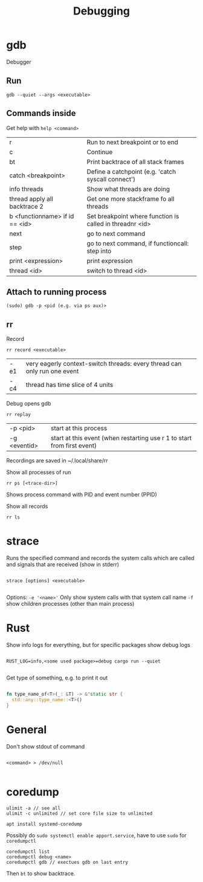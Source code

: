 #+TITLE: Debugging

* gdb
Debugger

** Run
#+begin_src shell
  gdb --quiet --args <executable>
#+end_src

** Commands inside

Get help with =help <command>=

| r                              | Run to next breakpoint or to end                         |
| c                              | Continue                                                 |
| bt                             | Print backtrace of all stack frames                      |
| catch <breakpoint>             | Define a catchpoint (e.g. 'catch syscall connect')       |
| info threads                   | Show what threads are doing                              |
| thread apply all backtrace 2   | Get one more stackframe fo all threads                   |
| b <functionname> if id == <id> | Set breakpoint where function is called in threadnr <id> |
| next                           | go to next command                                       |
| step                           | go to next command, if functioncall: step into           |
| print <expression>             | print expression                                         |
| thread <id>                    | switch to thread <id>                                    |

** Attach to running process

#+begin_src shell
  (sudo) gdb -p <pid (e.g. via ps aux)>
#+end_src
** rr
Record
#+begin_src shell
  rr record <executable>
#+end_src
| -e1 | very eagerly context-switch threads: every thread can only run one event |
| -c4 | thread has time slice of 4 units                                         |

Debug opens gdb
#+begin_src shell
  rr replay
#+end_src
| -p <pid>     | start at this process                                                   |
| -g <eventid> | start at this event (when restarting use r 1 to start from first event) |
Recordings are saved in ~/.local/share/rr

Show all processes of run
#+begin_src shell
  rr ps [<trace-dir>]
#+end_src
Shows process command with PID and event number (PPID)

Show all records
#+begin_src shell
  rr ls
#+end_src

* strace
Runs the specified command and records the system calls which are called and signals that are received (show in stderr)

#+begin_src shell
  
  strace [options] <executable>
  
#+end_src

Options:
=-e '<name>'= Only show system calls with that system call name
=-f= show children processes (other than main process)

* Rust

Show info logs for everything, but for specific packages show debug logs
#+begin_src shell
  
  RUST_LOG=info,<some used package>=debug cargo run --quiet
  
#+end_src

Get type of something, e.g. to print it out
#+begin_src rust
  
  fn type_name_of<T>(_: &T) -> &'static str {
    std::any::type_name::<T>()
  }
  
#+end_src

* General

Don't show stdout of command
#+begin_src shell
  
  <command> > /dev/null
  
#+end_src

* coredump
#+begin_src shell
  ulimit -a // see all
  ulimit -c unlimited // set core file size to unlimited
#+end_src
#+begin_src shell
  apt install systemd-coredump
#+end_src
Possibly do =sudo systemctl enable apport.service=, have to use =sudo= for =coredumpctl=
#+begin_src shell
  coredumpctl list
  coredumpctl debug <name>
  coredumpctl gdb // exectues gdb on last entry
#+end_src
Then =bt= to show backtrace.
